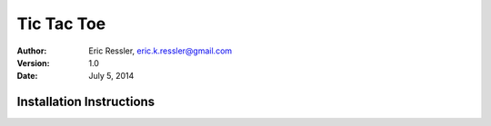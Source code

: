 =============
Tic Tac Toe
=============
:Author:
	Eric Ressler, 
	eric.k.ressler@gmail.com
:Version: 1.0
:Date: July 5, 2014

Installation Instructions
--------------------------